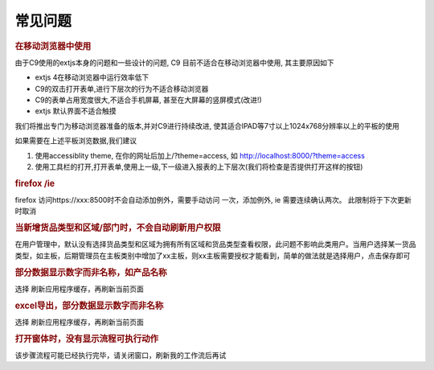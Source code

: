 常见问题
==========================

.. rubric:: 在移动浏览器中使用

由于C9使用的extjs本身的问题和一些设计的问题, C9 目前不适合在移动浏览器中使用, 其主要原因如下

* extjs 4在移动浏览器中运行效率低下
* C9的双击打开表单,进行下层次的行为不适合移动浏览器
* C9的表单占用宽度很大,不适合手机屏幕, 甚至在大屏幕的竖屏模式(改进!)
* extjs 默认界面不适合触摸

我们将推出专门为移动浏览器准备的版本,并对C9进行持续改进, 使其适合IPAD等7寸以上1024x768分辨率以上的平板的使用

如果需要在上述平板浏览数据,我们建议

1. 使用accessiblity theme, 在你的网址后加上/?theme=access, 如 http://localhost:8000/?theme=access

2. 使用工具栏的打开,打开表单,使用上一级,下一级进入报表的上下层次(我们将检查是否提供打开这样的按钮)


.. rubric:: firefox /ie

firefox 访问https://xxx:8500时不会自动添加例外，需要手动访问 一次，添加例外, ie 需要连续确认两次。 此限制将于下次更新时取消

.. rubric:: 当新增货品类型和区域/部门时，不会自动刷新用户权限 

在用户管理中，默认没有选择货品类型和区域为拥有所有区域和货品类型查看权限，此问题不影响此类用户。当用户选择某一货品类型，如主板，后期管理员在主板类别中增加了xx主板，则xx主板需要授权才能看到，简单的做法就是选择用户，点击保存即可

.. rubric:: 部分数据显示数字而非名称，如产品名称 

选择  刷新应用程序缓存，再刷新当前页面


.. rubric:: excel导出，部分数据显示数字而非名称 

选择  刷新应用程序缓存，再刷新当前页面


.. rubric:: 打开窗体时，没有显示流程可执行动作


该步骤流程可能已经执行完毕，请关闭窗口，刷新我的工作流后再试

